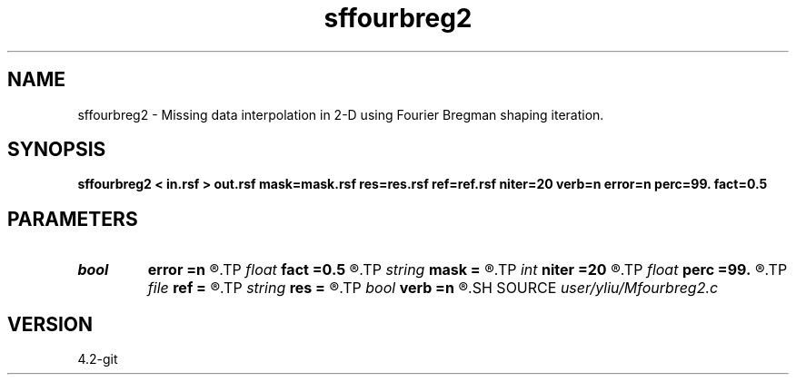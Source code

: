 .TH sffourbreg2 1  "APRIL 2023" Madagascar "Madagascar Manuals"
.SH NAME
sffourbreg2 \- Missing data interpolation in 2-D using Fourier Bregman shaping iteration. 
.SH SYNOPSIS
.B sffourbreg2 < in.rsf > out.rsf mask=mask.rsf res=res.rsf ref=ref.rsf niter=20 verb=n error=n perc=99. fact=0.5
.SH PARAMETERS
.PD 0
.TP
.I bool   
.B error
.B =n
.R  [y/n]	error verbosity flag
.TP
.I float  
.B fact
.B =0.5
.R  	factor for soft-thresholding
.TP
.I string 
.B mask
.B =
.R  	auxiliary input file name
.TP
.I int    
.B niter
.B =20
.R  	number of iterations
.TP
.I float  
.B perc
.B =99.
.R  	percentage for soft-thresholding
.TP
.I file   
.B ref
.B =
.R  	auxiliary input file name
.TP
.I string 
.B res
.B =
.R  	auxiliary output file name
.TP
.I bool   
.B verb
.B =n
.R  [y/n]	verbosity flag
.SH SOURCE
.I user/yliu/Mfourbreg2.c
.SH VERSION
4.2-git
